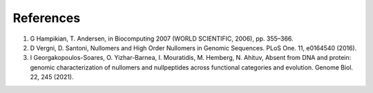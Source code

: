 .. references:
  
====================
References
====================

1) G Hampikian, T. Andersen, in Biocomputing 2007 (WORLD SCIENTIFIC, 2006), pp. 355–366.

2) D Vergni, D. Santoni, Nullomers and High Order Nullomers in Genomic Sequences. PLoS One. 11, e0164540 (2016).

3) I Georgakopoulos-Soares, O. Yizhar-Barnea, I. Mouratidis, M. Hemberg, N. Ahituv, Absent from DNA and protein: genomic characterization of nullomers and nullpeptides across functional categories and evolution. Genome Biol. 22, 245 (2021).